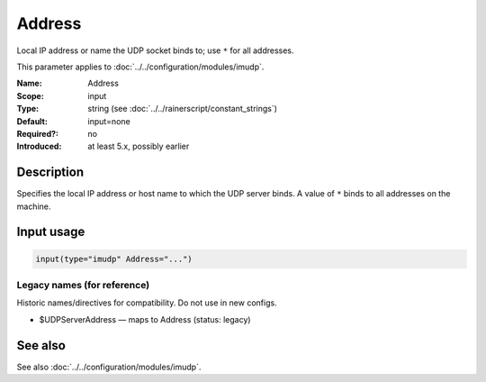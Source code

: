.. _param-imudp-address:
.. _imudp.parameter.module.address:

Address
=======

.. index::
   single: imudp; Address
   single: Address

.. summary-start

Local IP address or name the UDP socket binds to; use ``*`` for all addresses.

.. summary-end

This parameter applies to :doc:`../../configuration/modules/imudp`.

:Name: Address
:Scope: input
:Type: string (see :doc:`../../rainerscript/constant_strings`)
:Default: input=none
:Required?: no
:Introduced: at least 5.x, possibly earlier

Description
-----------
Specifies the local IP address or host name to which the UDP server binds. A
value of ``*`` binds to all addresses on the machine.

Input usage
-----------
.. _param-imudp-input-address:
.. _imudp.parameter.input.address:
.. code-block:: rsyslog

   input(type="imudp" Address="...")

Legacy names (for reference)
~~~~~~~~~~~~~~~~~~~~~~~~~~~~
Historic names/directives for compatibility. Do not use in new configs.

.. _imudp.parameter.legacy.udpserveraddress:
- $UDPServerAddress — maps to Address (status: legacy)

.. index::
   single: imudp; $UDPServerAddress
   single: $UDPServerAddress

See also
--------
See also :doc:`../../configuration/modules/imudp`.

